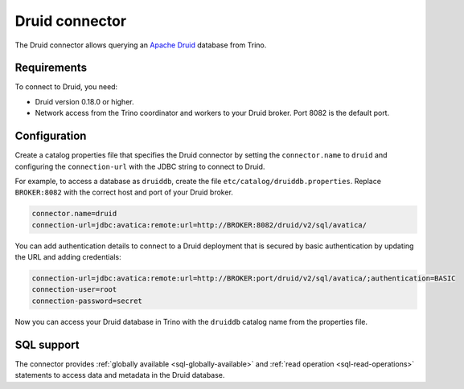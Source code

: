 ===============
Druid connector
===============

The Druid connector allows querying an `Apache Druid <https://druid.apache.org/>`_
database from Trino.

Requirements
------------

To connect to Druid, you need:

* Druid version 0.18.0 or higher.
* Network access from the Trino coordinator and workers to your Druid broker.
  Port 8082 is the default port.

Configuration
-------------

Create a catalog properties file that specifies the Druid connector by setting
the ``connector.name`` to ``druid`` and configuring the ``connection-url`` with
the JDBC string to connect to Druid.

For example, to access a database as ``druiddb``, create the file
``etc/catalog/druiddb.properties``. Replace ``BROKER:8082`` with the correct
host and port of your Druid broker.

.. code-block:: properties

    connector.name=druid
    connection-url=jdbc:avatica:remote:url=http://BROKER:8082/druid/v2/sql/avatica/

You can add authentication details to connect to a Druid deployment that is
secured by basic authentication by updating the URL and adding credentials:

.. code-block:: properties

    connection-url=jdbc:avatica:remote:url=http://BROKER:port/druid/v2/sql/avatica/;authentication=BASIC
    connection-user=root
    connection-password=secret

Now you can access your Druid database in Trino with the ``druiddb`` catalog
name from the properties file.

.. _druid-sql-support:

SQL support
-----------

The connector provides :ref:`globally available <sql-globally-available>` and
:ref:`read operation <sql-read-operations>` statements to access data and
metadata in the Druid database.
